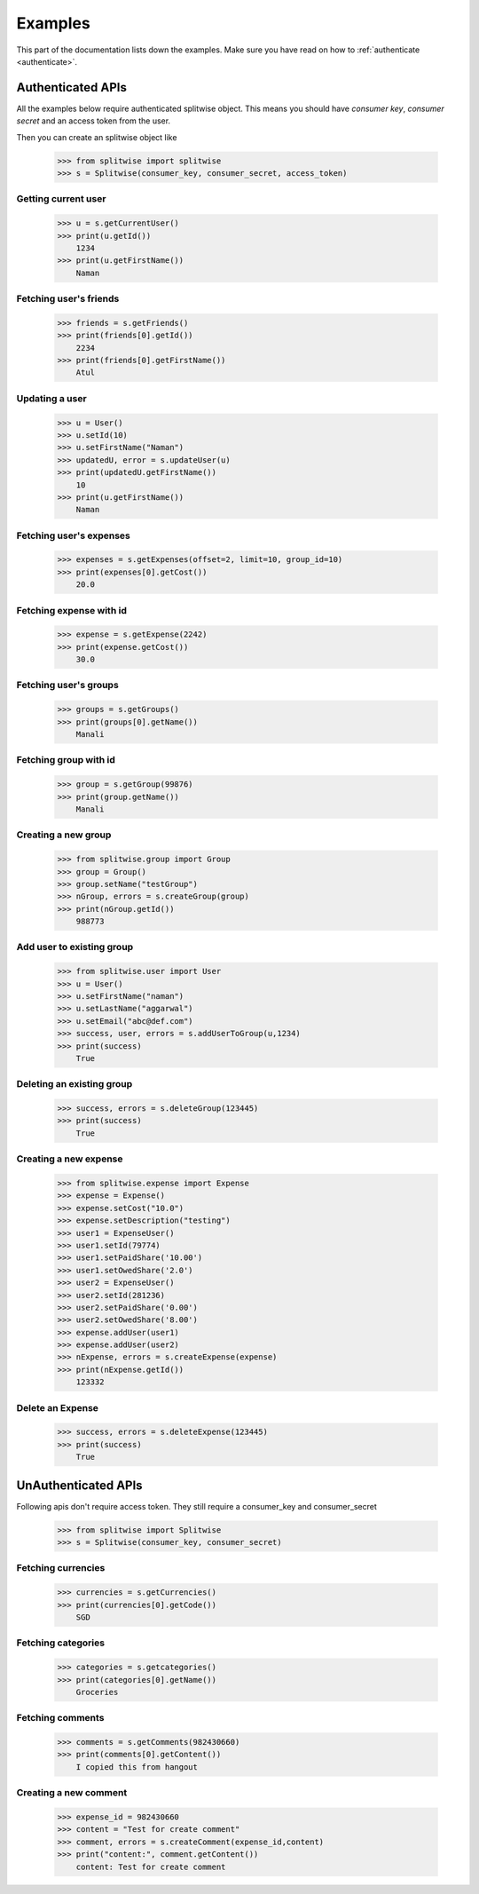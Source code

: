 .. _example:

Examples
========

This part of the documentation lists down the examples. Make sure you have read on
how to :ref:`authenticate <authenticate>`.

Authenticated APIs
------------------

All the examples below require authenticated splitwise object. This means you
should have `consumer key`, `consumer secret` and an access token from the user.

Then you can create an splitwise object like

        >>> from splitwise import splitwise
        >>> s = Splitwise(consumer_key, consumer_secret, access_token)

.. _exCurrentUser:

Getting current user
^^^^^^^^^^^^^^^^^^^^
        >>> u = s.getCurrentUser()
        >>> print(u.getId())
            1234
        >>> print(u.getFirstName())
            Naman

.. _exFriends:

Fetching user's friends
^^^^^^^^^^^^^^^^^^^^^^^

        >>> friends = s.getFriends()
        >>> print(friends[0].getId())
            2234
        >>> print(friends[0].getFirstName())
            Atul

.. _exUpdateUser:

Updating a user
^^^^^^^^^^^^^^^
        >>> u = User()
        >>> u.setId(10)
        >>> u.setFirstName("Naman")
        >>> updatedU, error = s.updateUser(u)
        >>> print(updatedU.getFirstName())
            10
        >>> print(u.getFirstName())
            Naman

.. _exExpenses:

Fetching user's expenses
^^^^^^^^^^^^^^^^^^^^^^^^

        >>> expenses = s.getExpenses(offset=2, limit=10, group_id=10)
        >>> print(expenses[0].getCost())
            20.0

Fetching expense with id
^^^^^^^^^^^^^^^^^^^^^^^^
        >>> expense = s.getExpense(2242)
        >>> print(expense.getCost())
            30.0

.. _exGroups:

Fetching user's groups
^^^^^^^^^^^^^^^^^^^^^^
        >>> groups = s.getGroups()
        >>> print(groups[0].getName())
            Manali

Fetching group with id
^^^^^^^^^^^^^^^^^^^^^^
        >>> group = s.getGroup(99876)
        >>> print(group.getName())
            Manali

.. _exNGroup:

Creating a new group
^^^^^^^^^^^^^^^^^^^^
        >>> from splitwise.group import Group
        >>> group = Group()
        >>> group.setName("testGroup")
        >>> nGroup, errors = s.createGroup(group)
        >>> print(nGroup.getId())
            988773

.. _exAGroup:

Add user to existing group
^^^^^^^^^^^^^^^^^^^^^^^^^^

        >>> from splitwise.user import User
        >>> u = User()
        >>> u.setFirstName("naman")
        >>> u.setLastName("aggarwal")
        >>> u.setEmail("abc@def.com")
        >>> success, user, errors = s.addUserToGroup(u,1234)
        >>> print(success)
            True

.. _exDGroup:

Deleting an existing group
^^^^^^^^^^^^^^^^^^^^^^^^^^
        >>> success, errors = s.deleteGroup(123445)
        >>> print(success)
            True

.. _exNExpense:

Creating a new expense
^^^^^^^^^^^^^^^^^^^^^^

        >>> from splitwise.expense import Expense
        >>> expense = Expense()
        >>> expense.setCost("10.0")
        >>> expense.setDescription("testing")
        >>> user1 = ExpenseUser()
        >>> user1.setId(79774)
        >>> user1.setPaidShare('10.00')
        >>> user1.setOwedShare('2.0')
        >>> user2 = ExpenseUser()
        >>> user2.setId(281236)
        >>> user2.setPaidShare('0.00')
        >>> user2.setOwedShare('8.00')
        >>> expense.addUser(user1)
        >>> expense.addUser(user2)
        >>> nExpense, errors = s.createExpense(expense)
        >>> print(nExpense.getId())
            123332

.. _exDExpense:

Delete an Expense
^^^^^^^^^^^^^^^^^

        >>> success, errors = s.deleteExpense(123445)
        >>> print(success)
            True


UnAuthenticated APIs
--------------------

Following apis don't require access token. They still require a consumer_key and consumer_secret

        >>> from splitwise import Splitwise
        >>> s = Splitwise(consumer_key, consumer_secret)

.. _exCurrencies:

Fetching currencies
^^^^^^^^^^^^^^^^^^^

        >>> currencies = s.getCurrencies()
        >>> print(currencies[0].getCode())
            SGD

.. _exCategories:

Fetching categories
^^^^^^^^^^^^^^^^^^^

        >>> categories = s.getcategories()
        >>> print(categories[0].getName())
            Groceries

.. _exComments:

Fetching comments
^^^^^^^^^^^^^^^^^

        >>> comments = s.getComments(982430660)
        >>> print(comments[0].getContent())
            I copied this from hangout

.. _exNComment:

Creating a new comment
^^^^^^^^^^^^^^^^^^^^^^

        >>> expense_id = 982430660
        >>> content = "Test for create comment"
        >>> comment, errors = s.createComment(expense_id,content)
        >>> print("content:", comment.getContent())
            content: Test for create comment
